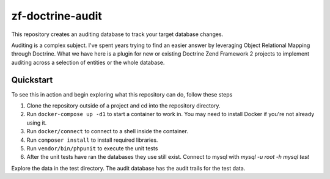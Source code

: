 zf-doctrine-audit
=================

This repository creates an auditing database to track your target database changes.

Auditing is a complex subject.  I've spent years trying to find an easier answer by leveraging Object Relational Mapping through Doctrine.  What we have here is a plugin for new or existing Doctrine Zend Framework 2 projects to implement auditing across a selection of entities or the whole database.


Quickstart
----------

To see this in action and begin exploring what this repository can do, follow these steps

1. Clone the repository outside of a project and cd into the repository directory.
2. Run ``docker-compose up -d1`` to start a container to work in.  You may need to install Docker if you're not already using it.
3. Run ``docker/connect`` to connect to a shell inside the container.
4. Run ``composer install`` to install required libraries.
5. Run ``vendor/bin/phpunit`` to execute the unit tests
6. After the unit tests have ran the databases they use still exist.  Connect to mysql with 
   `mysql -u root -h mysql test`

Explore the data in the test directory.  The audit database has the audit trails for the test data.  

